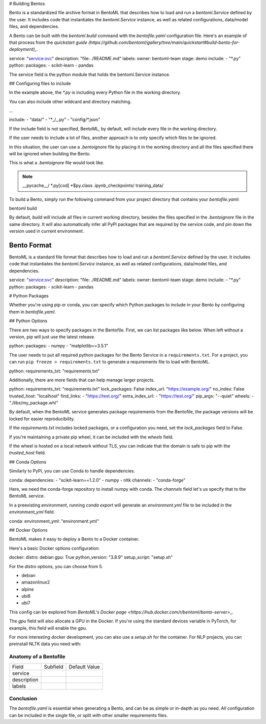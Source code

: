 .. \_bento-format-page:

# Building Bentos

Bento is a standardized file archive format in BentoML that describes
how to load and run a `bentoml.Service` defined by the user. It includes
code that instantiates the `bentoml.Service` instance, as well
as related configurations, data/model files, and dependencies.

A Bento can be built with the `bentoml build` command with the `bentofile.yaml`
configuration file. Here's an example of that process from the `quickstart guide (https://github.com/bentoml/gallery/tree/main/quickstart#build-bento-for-deployment)_`.

.. code:: yaml

service: "service:svc"
description: "file: ./README.md"
labels:
owner: bentoml-team
stage: demo
include: - "\*.py"
python:
packages: - scikit-learn - pandas

The service field is the python module that holds the bentoml.Service
instance.

## Configuring files to include

In the example above, the `*.py` is including every Python file in
the working directory.

You can also include other wildcard and directory matching.

.. code:: yaml

...

include: - "data/" - "\*_/_.py" - "config/\*.json"

If the include field is not specified, BentoML, by default, will include
every file in the working directory.

If the user needs to include a lot of files, another approach is to
only specify which files to be ignored.

In this situation, the user can use a `.bentoignore` file by placing it
in the working directory and all the files specified there will be ignored
when building the Bento.

This is what a `.bentoignore` file would look like.

.. note::

   __pycache__/
   *.py[cod]
   *$py.class
   .ipynb_checkpoints/
   training_data/

To build a Bento, simply run the following command from your project
directory that contains your `bentofile.yaml`:

.. code:: bash

bentoml build

By default, `build` will include all files in current working
directory, besides the files specified in the `.bentoignore` file in
the same directory. It will also automatically infer all PyPI packages
that are required by the service code, and pin down the version used
in current environment.

Bento Format
============

BentoML is a standard file format that describes how to load and run
a `bentoml.Service` defined by the user. It includes code that
instantiates the `bentoml.Service` instance, as well as related
configurations, data/model files, and dependencies.

.. code:: yaml

service: "service:svc"
description: "file: ./README.md"
labels:
owner: bentoml-team
stage: demo
include: - "\*.py"
python:
packages: - scikit-learn - pandas

# Python Packages

Whether you're using pip or conda, you can specify which Python packages
to include in your Bento by configuring them in `bentofile.yaml`.

## Python Options

There are two ways to specify packages in the Bentofile. First,
we can list packages like below. When left without a version,
pip will just use the latest release.

.. code:: yaml

python:
packages: - numpy - "matplotlib==3.5.1"

The user needs to put all required python packages for the Bento Service in
a ``requirements.txt``. For a project, you can run ``pip freeze > requirements.txt``
to generate a requirements file to load with BentoML.

.. code:: yaml

python:
requirements_txt: "requirements.txt"

Additionally, there are more fields that can help manage larger projects.

.. code:: yaml

python:
requirements_txt: "requirements.txt"
lock_packages: False
index_url: "https://example.org/"
no_index: False
trusted_host: "localhost"
find_links: - "https://test.org/"
extra_index_url: - "https://test.org/"
pip_args: "--quiet"
wheels: - "./libs/my_package.whl"

By default, when the BentoML service generates package requirements
from the Bentofile, the package versions will be locked for easier
reproducibility.

If the `requirements.txt` includes locked packages, or a configuration
you need, set the `lock_packages` field to False.

If you're maintaining a private pip wheel, it can be included
with the `wheels` field.

If the wheel is hosted on a local network without TLS, you can indicate
that the domain is safe to pip with the `trusted_host` field.

## Conda Options

Similarly to PyPi, you can use Conda to handle dependencies.

.. code:: yaml

conda:
dependencies: - "scikit-learn==1.2.0" - numpy - nltk
channels: - "conda-forge"

Here, we need the conda-forge repository to install numpy with conda.
The `channels` field let's us specify that to the BentoML service.

In a preexisting environment, running `conda export` will generate
an `environment.yml` file to be included in the `environment_yml`
field.

.. code:: yaml

conda:
environment_yml: "environment.yml"

## Docker Options

BentoML makes it easy to deploy a Bento to a Docker container.

Here's a basic Docker options configuration.

.. code:: yaml

docker:
distro: debian
gpu: True
python_version: "3.8.9"
setup_script: "setup.sh"

For the `distro` options, you can choose from 5.

- debian
- amazonlinux2
- alpine
- ubi8
- ubi7

This config can be explored from `BentoML's Docker page <https://hub.docker.com/r/bentoml/bento-server>`\_.

The `gpu` field will also allocate a GPU in the Docker.
If you're using the standard devices variable in PyTorch,
for example, this field will enable the gpu.

For more interesting docker development, you can also use a
`setup.sh` for the container. For NLP projects, you can
preinstall NLTK data you need with:

.. code:: shell
   # ``setup.sh``
   python -m nltk.downloader all

Anatomy of a Bentofile
----------------------

+-------------+----------+---------------+
| Field       | Subfield | Default Value |
+-------------+----------+---------------+
| service     |          |               |
+-------------+----------+---------------+
| description |          |               |
+-------------+----------+---------------+
| labels      |          |               |
+-------------+----------+---------------+

Conclusion
----------

The `bentofile.yaml` is essential when generating a Bento,
and can be as simple or in-depth as you need. All configuration
can be included in the single file, or split with other smaller
requirements files.
